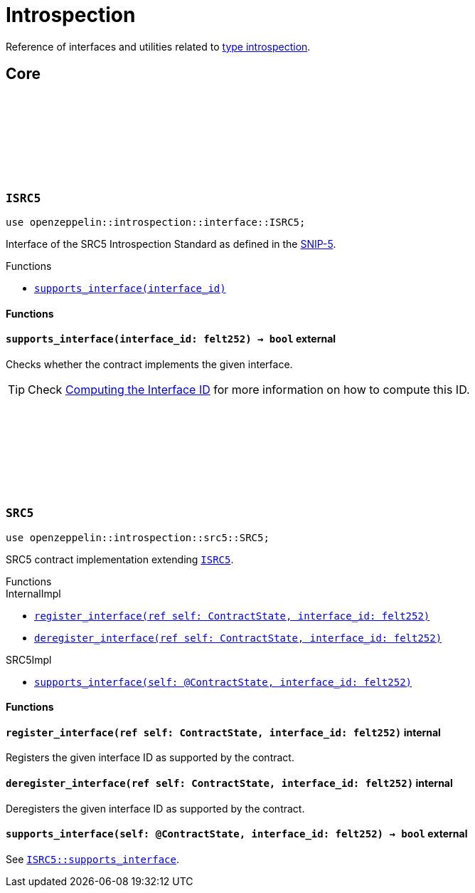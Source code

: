 :github-icon: pass:[<svg class="icon"><use href="#github-icon"/></svg>]
:snip5: https://github.com/starknet-io/SNIPs/blob/main/SNIPS/snip-5.md[SNIP-5]

= Introspection

Reference of interfaces and utilities related to https://en.wikipedia.org/wiki/Type_introspection[type introspection].

== Core

[.contract]
[[ISRC5]]
=== `++ISRC5++` link:https://github.com/OpenZeppelin/cairo-contracts/blob/cairo-2/src/introspection/interface.cairo#L7[{github-icon},role=heading-link]

[.hljs-theme-light.nopadding]
```javascript
use openzeppelin::introspection::interface::ISRC5;
```

Interface of the SRC5 Introspection Standard as defined in the {snip5}.

[.contract-index]
.Functions
--
* xref:#ISRC5-supports_interface[`++supports_interface(interface_id)++`]
--

[#ISRC5-Functions]
==== Functions

[.contract-item]
[[ISRC5-supports_interface]]
==== `[.contract-item-name]#++supports_interface++#++(interface_id: felt252) → bool++` [.item-kind]#external#

Checks whether the contract implements the given interface.

TIP: Check xref:introspection#computing_the_interface_id[Computing the Interface ID] for more information
on how to compute this ID.

[.contract]
[[SRC5]]
=== `++SRC5++` link:https://github.com/OpenZeppelin/cairo-contracts/blob/cairo-2/src/introspection/src5.cairo[{github-icon},role=heading-link]

[.hljs-theme-light.nopadding]
```javascript
use openzeppelin::introspection::src5::SRC5;
```

SRC5 contract implementation extending xref:ISRC5[`ISRC5`].

[.contract-index]
.Functions
--
[.contract-subindex-inherited]
.InternalImpl

* xref:#SRC5-register_interface[`++register_interface(ref self: ContractState, interface_id: felt252)++`]
* xref:#SRC5-deregister_interface[`++deregister_interface(ref self: ContractState, interface_id: felt252)++`]

[.contract-subindex-inherited]
.SRC5Impl

* xref:#SRC5-supports_interface[`++supports_interface(self: @ContractState, interface_id: felt252)++`]
--

[#SRC5-Functions]
==== Functions

[.contract-item]
[[SRC5-register_interface]]
==== `[.contract-item-name]#++register_interface++#++(ref self: ContractState, interface_id: felt252)++` [.item-kind]#internal#

Registers the given interface ID as supported by the contract.

[.contract-item]
[[SRC5-deregister_interface]]
==== `[.contract-item-name]#++deregister_interface++#++(ref self: ContractState, interface_id: felt252)++` [.item-kind]#internal#

Deregisters the given interface ID as supported by the contract.

[.contract-item]
[[SRC5-supports_interface]]
==== `[.contract-item-name]#++supports_interface++#++(self: @ContractState, interface_id: felt252) → bool++` [.item-kind]#external#

See xref:ISRC5-supports_interface[`ISRC5::supports_interface`].
